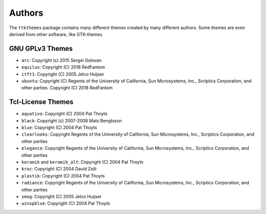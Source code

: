 Authors
=======
The ``ttkthemes`` package contains many different themes created by
many different authors. Some themes are even derived from other
software, like GTK-themes.

GNU GPLv3 Themes
----------------
- ``arc``: Copyright (c) 2015 Sergei Golovan
- ``equilux``: Copyright (C) 2018 RedFantom
- ``itft1``: Copyright (C) 2005 Jelco Huijser
- ``ubuntu``: Copyright (C) Regents of the University of California,
  Sun Microsystems, Inc., Scriptics Corporation, and other parties.
  Copyright (C) 2018 RedFantom

Tcl-License Themes
------------------
- ``aquativo``: Copyright (C) 2004 Pat Thoyts
- ``black``: Copyright (c) 2007-2008 Mats Bengtsson
- ``blue``: Copyright (C) 2004 Pat Thoyts
- ``clearlooks``: Copyright Regents of the University of California,
  Sun Microsystems, Inc., Scriptics Corporation, and other parties
- ``elegance``: Copyright Regents of the University of California,
  Sun Microsystems, Inc., Scriptics Corporation, and other parties
- ``keramik`` and ``keramik_alt``: Copyright (C) 2004 Pat Thoyts
- ``kroc``: Copyright (C) 2004 David Zolli
- ``plastik``: Copyright (C) 2004 Pat Thoyts
- ``radiance``: Copyright Regents of the University of California,
  Sun Microsystems, Inc., Scriptics Corporation, and other parties
- ``smog``: Copyright (C) 2005 Jelco Huijser
- ``winxpblue``: Copyright (C) 2004 Pat Thoyts
